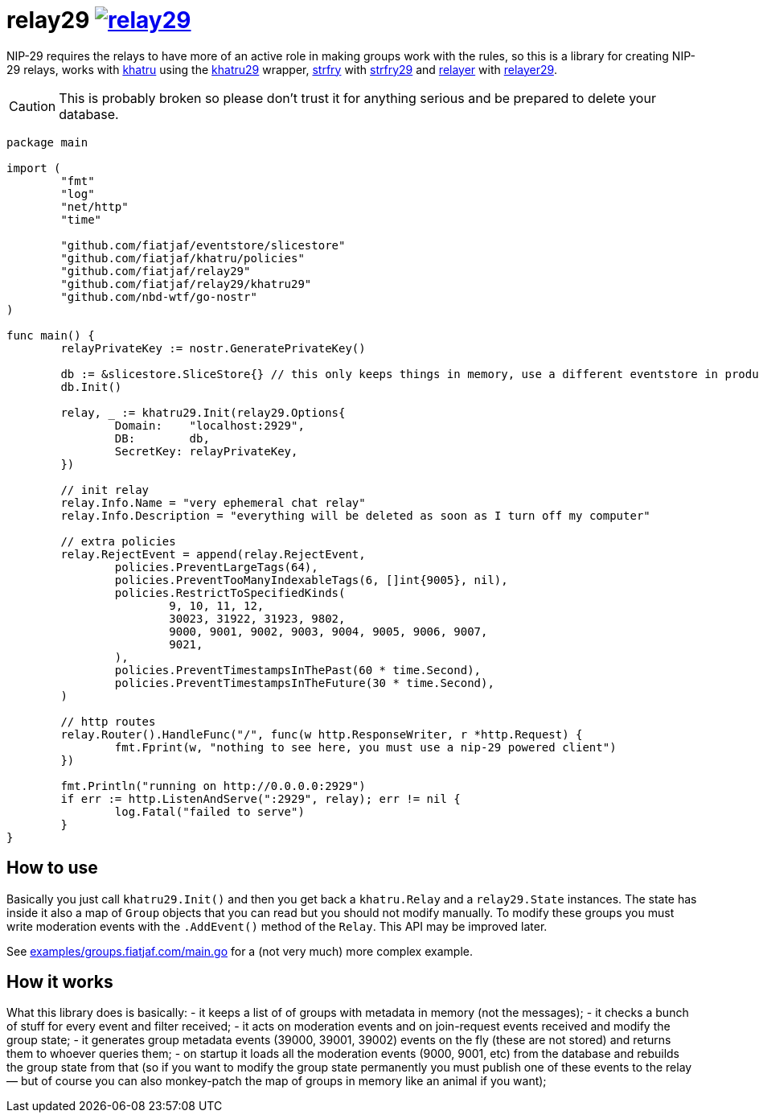 = relay29 image:https://pkg.go.dev/badge/github.com/fiatjaf/relay29.svg[link=https://pkg.go.dev/github.com/fiatjaf/relay29]

NIP-29 requires the relays to have more of an active role in making groups work with the rules, so this is a library for creating NIP-29 relays, works with https://github.com/fiatjaf/khatru[khatru] using the https://pkg.go.dev/github.com/fiatjaf/relay29/khatru29[khatru29] wrapper, https://github.com/hoytech/strfry[strfry] with link:strfry29[strfry29] and https://github.com/fiatjaf/relayer[relayer] with link:relayer29[relayer29].

CAUTION: This is probably broken so please don't trust it for anything serious and be prepared to delete your database.

[source,go]
----
package main

import (
	"fmt"
	"log"
	"net/http"
	"time"

	"github.com/fiatjaf/eventstore/slicestore"
	"github.com/fiatjaf/khatru/policies"
	"github.com/fiatjaf/relay29"
	"github.com/fiatjaf/relay29/khatru29"
	"github.com/nbd-wtf/go-nostr"
)

func main() {
	relayPrivateKey := nostr.GeneratePrivateKey()

	db := &slicestore.SliceStore{} // this only keeps things in memory, use a different eventstore in production
	db.Init()

	relay, _ := khatru29.Init(relay29.Options{
		Domain:    "localhost:2929",
		DB:        db,
		SecretKey: relayPrivateKey,
	})

	// init relay
	relay.Info.Name = "very ephemeral chat relay"
	relay.Info.Description = "everything will be deleted as soon as I turn off my computer"

	// extra policies
	relay.RejectEvent = append(relay.RejectEvent,
		policies.PreventLargeTags(64),
		policies.PreventTooManyIndexableTags(6, []int{9005}, nil),
		policies.RestrictToSpecifiedKinds(
			9, 10, 11, 12,
			30023, 31922, 31923, 9802,
			9000, 9001, 9002, 9003, 9004, 9005, 9006, 9007,
			9021,
		),
		policies.PreventTimestampsInThePast(60 * time.Second),
		policies.PreventTimestampsInTheFuture(30 * time.Second),
	)

	// http routes
	relay.Router().HandleFunc("/", func(w http.ResponseWriter, r *http.Request) {
		fmt.Fprint(w, "nothing to see here, you must use a nip-29 powered client")
	})

	fmt.Println("running on http://0.0.0.0:2929")
	if err := http.ListenAndServe(":2929", relay); err != nil {
		log.Fatal("failed to serve")
	}
}
----

== How to use

Basically you just call `khatru29.Init()` and then you get back a `khatru.Relay` and a `relay29.State` instances. The state has inside it also a map of `Group` objects that you can read but you should not modify manually. To modify these groups you must write moderation events with the `.AddEvent()` method of the `Relay`. This API may be improved later.

See link:examples/groups.fiatjaf.com/main.go[] for a (not very much) more complex example.

== How it works

What this library does is basically:
- it keeps a list of of groups with metadata in memory (not the messages);
- it checks a bunch of stuff for every event and filter received;
- it acts on moderation events and on join-request events received and modify the group state;
- it generates group metadata events (39000, 39001, 39002) events on the fly (these are not stored) and returns them to whoever queries them;
- on startup it loads all the moderation events (9000, 9001, etc) from the database and rebuilds the group state from that (so if you want to modify the group state permanently you must publish one of these events to the relay — but of course you can also monkey-patch the map of groups in memory like an animal if you want);
